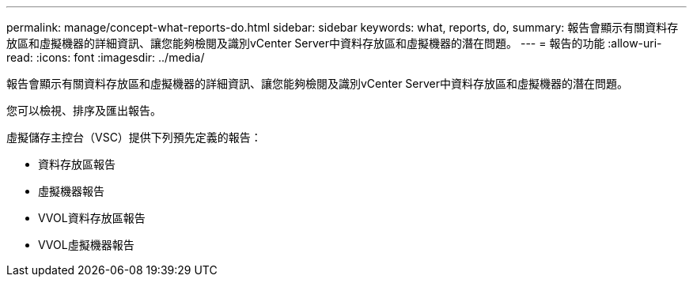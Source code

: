 ---
permalink: manage/concept-what-reports-do.html 
sidebar: sidebar 
keywords: what, reports, do, 
summary: 報告會顯示有關資料存放區和虛擬機器的詳細資訊、讓您能夠檢閱及識別vCenter Server中資料存放區和虛擬機器的潛在問題。 
---
= 報告的功能
:allow-uri-read: 
:icons: font
:imagesdir: ../media/


[role="lead"]
報告會顯示有關資料存放區和虛擬機器的詳細資訊、讓您能夠檢閱及識別vCenter Server中資料存放區和虛擬機器的潛在問題。

您可以檢視、排序及匯出報告。

虛擬儲存主控台（VSC）提供下列預先定義的報告：

* 資料存放區報告
* 虛擬機器報告
* VVOL資料存放區報告
* VVOL虛擬機器報告

